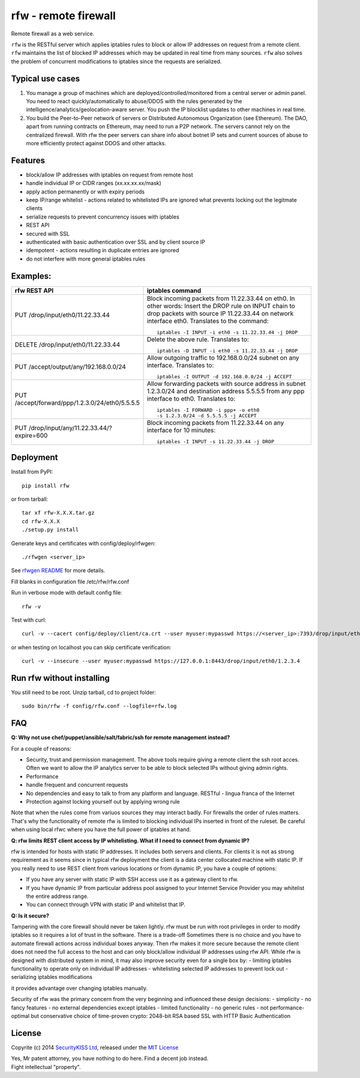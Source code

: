 rfw - remote firewall
=====================

Remote firewall as a web service.
 
``rfw`` is the RESTful server which applies iptables rules to block or allow IP addresses on request from a remote client. ``rfw`` maintains the list of blocked IP addresses which may be updated in real time from many sources. ``rfw`` also solves the problem of concurrent modifications to iptables since the requests are serialized.

Typical use cases
-----------------

1. You manage a group of machines which are deployed/controlled/monitored from a central server or admin panel. You need to react quickly/automatically to abuse/DDOS with the rules generated by the intelligence/analytics/geolocation-aware server. You push the IP blocklist updates to other machines in real time.

2. You build the Peer-to-Peer network of servers or Distributed Autonomous Organization (see Ethereum). The DAO, apart from running contracts on Ethereum, may need to run a P2P network. The servers cannot rely on the centralized firewall. With rfw the peer servers can share info about botnet IP sets and current sources of abuse to more efficiently protect against DDOS and other attacks.

Features
--------

- block/allow IP addresses with iptables on request from remote host
- handle individual IP or CIDR ranges (xx.xx.xx.xx/mask)
- apply action permanently or with expiry periods
- keep IP/range whitelist - actions related to whitelisted IPs are ignored what prevents locking out the legitmate clients
- serialize requests to prevent concurrency issues with iptables
- REST API
- secured with SSL
- authenticated with basic authentication over SSL and by client source IP
- idempotent - actions resulting in duplicate entries are ignored
- do not interfere with more general iptables rules

Examples:
---------

+------------------------------------------------+-----------------------------------------------------------------------------------------+
| rfw REST API                                   | iptables command                                                                        |
+================================================+=========================================================================================+
|                                                | Block incoming packets from 11.22.33.44 on eth0. In other words:                        |
|                                                | Insert the DROP rule on INPUT chain to drop packets with source IP 11.22.33.44          |
|                                                | on network interface eth0. Translates to the command::                                  | 
|                                                |                                                                                         |
| PUT /drop/input/eth0/11.22.33.44               |     iptables -I INPUT -i eth0 -s 11.22.33.44 -j DROP                                    |
|                                                |                                                                                         |
+------------------------------------------------+-----------------------------------------------------------------------------------------+
|                                                | Delete the above rule. Translates to::                                                  |
|                                                |                                                                                         |
| DELETE /drop/input/eth0/11.22.33.44            |     iptables -D INPUT -i eth0 -s 11.22.33.44 -j DROP                                    |
+------------------------------------------------+-----------------------------------------------------------------------------------------+
| PUT /accept/output/any/192.168.0.0/24          | Allow outgoing traffic to 192.168.0.0/24 subnet on any interface. Translates to::       |
|                                                |                                                                                         |
|                                                |     iptables -I OUTPUT -d 192.168.0.0/24 -j ACCEPT                                      |
+------------------------------------------------+-----------------------------------------------------------------------------------------+
| PUT /accept/forward/ppp/1.2.3.0/24/eth0/5.5.5.5| Allow forwarding packets with source address in subnet 1.2.3.0/24                       |
|                                                | and destination address 5.5.5.5 from any ppp interface to eth0. Translates to::         |
|                                                |                                                                                         |
|                                                |     iptables -I FORWARD -i ppp+ -o eth0                                                 |
|                                                |     -s 1.2.3.0/24 -d 5.5.5.5 -j ACCEPT                                                  |
+------------------------------------------------+-----------------------------------------------------------------------------------------+
|                                                | Block incoming packets from 11.22.33.44 on any interface for 10 minutes::               |
|                                                |                                                                                         |
| PUT /drop/input/any/11.22.33.44/?expire=600    |     iptables -I INPUT -s 11.22.33.44 -j DROP                                            |
+------------------------------------------------+-----------------------------------------------------------------------------------------+


Deployment
----------

Install from PyPI::

    pip install rfw

or from tarball::

    tar xf rfw-X.X.X.tar.gz
    cd rfw-X.X.X
    ./setup.py install


Generate keys and certificates with config/deploy/rfwgen::

    ./rfwgen <server_ip>

See `rfwgen README <config/deploy/README.rst>`__ for more details.


Fill blanks in configuration file /etc/rfw/rfw.conf


Run in verbose mode with default config file::

    rfw -v

Test with curl::

    curl -v --cacert config/deploy/client/ca.crt --user myuser:mypasswd https://<server_ip>:7393/drop/input/eth0/1.2.3.4

or when testing on localhost you can skip certificate verification::

    curl -v --insecure --user myuser:mypasswd https://127.0.0.1:8443/drop/input/eth0/1.2.3.4

Run rfw without installing
--------------------------

You still need to be root. Unzip tarball, cd to project folder::

    sudo bin/rfw -f config/rfw.conf --logfile=rfw.log


FAQ
---

**Q: Why not use chef/puppet/ansible/salt/fabric/ssh for remote management instead?**

| For a couple of reasons:
- Security, trust and permission management. The above tools require giving a remote client the ssh root acces. Often we want to allow the IP analytics server to be able to block selected IPs without giving admin rights. 
- Performance 
- handle frequent and concurrent requests 
- No dependencies and easy to talk to from any platform and language. RESTful - lingua franca of the Internet 
- Protection against locking yourself out by applying wrong rule

Note that when the rules come from variuos sources they may interact badly. For firewalls the order of rules matters. That's why the functionality of remote rfw is limited to blocking individual IPs inserted in front of the ruleset. Be careful when using local rfwc where you have the full power of iptables at hand.

**Q: rfw limits REST client access by IP whitelisting. What if I need to connect from dynamic IP?**

rfw is intended for hosts with static IP addresses. It includes both servers and clients. For clients it is not as strong requirement as it seems since in typical rfw deployment the client is a data center collocated machine with static IP. If you really need to use REST client from various locations or from dynamic IP, you have a couple of options:

-  If you have any server with static IP with SSH access use it as a gateway client to rfw.
-  If you have dynamic IP from particular address pool assigned to your Internet Service Provider you may whitelist the entire address range.
-  You can connect through VPN with static IP and whitelist that IP.

**Q: Is it secure?**

Tampering with the core firewall should never be taken lightly. rfw must be run with root privileges in order to modify iptables so it requires a lot of trust in the software. There is a trade-off Sometimes there is no choice and you have to automate firewall actions across individual boxes anyway. Then rfw makes it more secure because the remote client does not need the full access to the host and can only block/allow individual IP addresses using rfw API. While rfw is designed with distributed system in mind, it may also improve security even for a single box by: - limiting iptables functionality to operate only on individual IP addresses - whitelisting selected IP addresses to prevent lock out - serializing iptables modifications

it provides advantage over changing iptables manually.

Security of rfw was the primary concern from the very beginning and influenced these design decisions: 
- simplicity 
- no fancy features 
- no external dependencies except iptables 
- limited functionality 
- no generic rules 
- not performance-optimal but conservative choice of time-proven crypto: 2048-bit RSA based SSL with HTTP Basic Authentication


License
-------

Copyrite (c) 2014 `SecurityKISS Ltd <http://www.securitykiss.com>`__,
released under the `MIT License <LICENSE.txt>`__

| Yes, Mr patent attorney, you have nothing to do here. Find a decent job instead.
| Fight intellectual "property".
